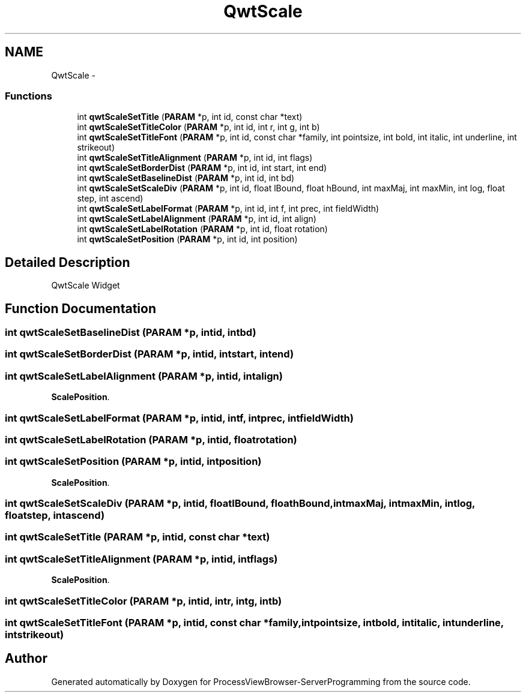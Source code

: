 .TH "QwtScale" 3 "Tue Nov 22 2016" "ProcessViewBrowser-ServerProgramming" \" -*- nroff -*-
.ad l
.nh
.SH NAME
QwtScale \- 
.SS "Functions"

.in +1c
.ti -1c
.RI "int \fBqwtScaleSetTitle\fP (\fBPARAM\fP *p, int id, const char *text)"
.br
.ti -1c
.RI "int \fBqwtScaleSetTitleColor\fP (\fBPARAM\fP *p, int id, int r, int g, int b)"
.br
.ti -1c
.RI "int \fBqwtScaleSetTitleFont\fP (\fBPARAM\fP *p, int id, const char *family, int pointsize, int bold, int italic, int underline, int strikeout)"
.br
.ti -1c
.RI "int \fBqwtScaleSetTitleAlignment\fP (\fBPARAM\fP *p, int id, int flags)"
.br
.ti -1c
.RI "int \fBqwtScaleSetBorderDist\fP (\fBPARAM\fP *p, int id, int start, int end)"
.br
.ti -1c
.RI "int \fBqwtScaleSetBaselineDist\fP (\fBPARAM\fP *p, int id, int bd)"
.br
.ti -1c
.RI "int \fBqwtScaleSetScaleDiv\fP (\fBPARAM\fP *p, int id, float lBound, float hBound, int maxMaj, int maxMin, int log, float step, int ascend)"
.br
.ti -1c
.RI "int \fBqwtScaleSetLabelFormat\fP (\fBPARAM\fP *p, int id, int f, int prec, int fieldWidth)"
.br
.ti -1c
.RI "int \fBqwtScaleSetLabelAlignment\fP (\fBPARAM\fP *p, int id, int align)"
.br
.ti -1c
.RI "int \fBqwtScaleSetLabelRotation\fP (\fBPARAM\fP *p, int id, float rotation)"
.br
.ti -1c
.RI "int \fBqwtScaleSetPosition\fP (\fBPARAM\fP *p, int id, int position)"
.br
.in -1c
.SH "Detailed Description"
.PP 
QwtScale Widget 
.SH "Function Documentation"
.PP 
.SS "int qwtScaleSetBaselineDist (\fBPARAM\fP *p, intid, intbd)"

.PP
.nf

.fi
.PP
 
.SS "int qwtScaleSetBorderDist (\fBPARAM\fP *p, intid, intstart, intend)"

.PP
.nf

.fi
.PP
 
.SS "int qwtScaleSetLabelAlignment (\fBPARAM\fP *p, intid, intalign)"

.PP
.nf

\fBScalePosition\fP\&.
.fi
.PP
 
.SS "int qwtScaleSetLabelFormat (\fBPARAM\fP *p, intid, intf, intprec, intfieldWidth)"

.PP
.nf

.fi
.PP
 
.SS "int qwtScaleSetLabelRotation (\fBPARAM\fP *p, intid, floatrotation)"

.PP
.nf

.fi
.PP
 
.SS "int qwtScaleSetPosition (\fBPARAM\fP *p, intid, intposition)"

.PP
.nf

\fBScalePosition\fP\&.
.fi
.PP
 
.SS "int qwtScaleSetScaleDiv (\fBPARAM\fP *p, intid, floatlBound, floathBound, intmaxMaj, intmaxMin, intlog, floatstep, intascend)"

.PP
.nf

.fi
.PP
 
.SS "int qwtScaleSetTitle (\fBPARAM\fP *p, intid, const char *text)"

.PP
.nf

.fi
.PP
 
.SS "int qwtScaleSetTitleAlignment (\fBPARAM\fP *p, intid, intflags)"

.PP
.nf

\fBScalePosition\fP\&.
.fi
.PP
 
.SS "int qwtScaleSetTitleColor (\fBPARAM\fP *p, intid, intr, intg, intb)"

.PP
.nf

.fi
.PP
 
.SS "int qwtScaleSetTitleFont (\fBPARAM\fP *p, intid, const char *family, intpointsize, intbold, intitalic, intunderline, intstrikeout)"

.PP
.nf

.fi
.PP
 
.SH "Author"
.PP 
Generated automatically by Doxygen for ProcessViewBrowser-ServerProgramming from the source code\&.
